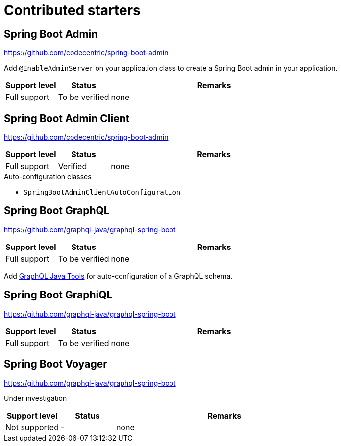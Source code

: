 = Contributed starters

== Spring Boot Admin
https://github.com/codecentric/spring-boot-admin

Add `@EnableAdminServer` on your application class to create a Spring Boot admin in your application.

[cols="1,1,4",opts=header]
|===
|Support level
|Status
|Remarks

|Full support
|To be verified
|none
|===

== Spring Boot Admin Client
https://github.com/codecentric/spring-boot-admin


[cols="1,1,4",opts=header]
|===
|Support level
|Status
|Remarks

|Full support
|Verified
|none
|===

.Auto-configuration classes
* `SpringBootAdminClientAutoConfiguration`

== Spring Boot GraphQL
https://github.com/graphql-java/graphql-spring-boot

[cols="1,1,4",opts=header]
|===
|Support level
|Status
|Remarks

|Full support
|To be verified
|none
|===

Add link:https://github.com/graphql-java/graphql-java-tools[GraphQL Java Tools] for auto-configuration of a GraphQL schema.

== Spring Boot GraphiQL
https://github.com/graphql-java/graphql-spring-boot

[cols="1,1,4",opts=header]
|===
|Support level
|Status
|Remarks

|Full support
|To be verified
|none
|===

== Spring Boot Voyager
https://github.com/graphql-java/graphql-spring-boot

Under investigation

[cols="1,1,4",opts=header]
|===
|Support level
|Status
|Remarks

|Not supported
|-
|none
|===